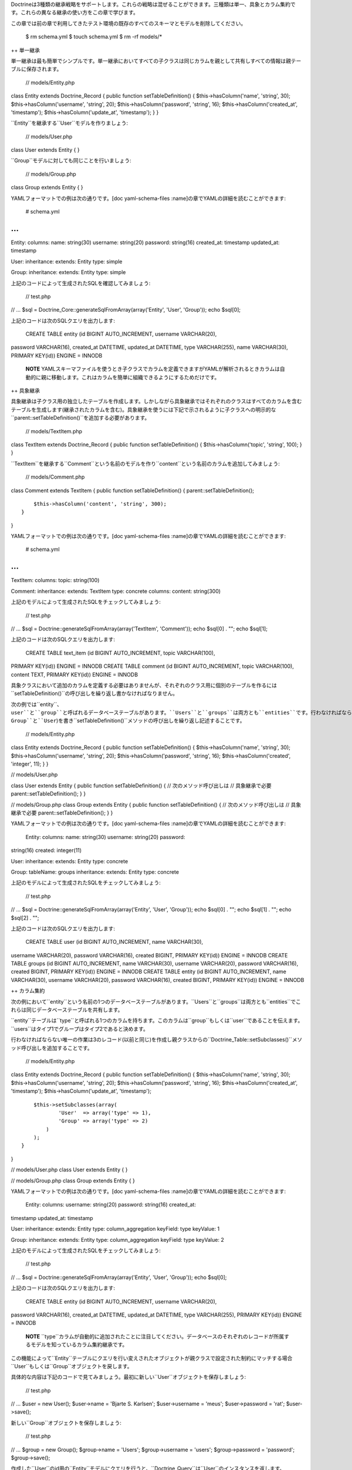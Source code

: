 Doctrineは3種類の継承戦略をサポートします。これらの戦略は混ぜることができます。三種類は単一、具象とカラム集約です。これらの異なる継承の使い方をこの章で学びます。

この章では前の章で利用してきたテスト環境の既存のすべてのスキーマとモデルを削除してください。

 $ rm schema.yml $ touch schema.yml $ rm -rf models/\*

++ 単一継承

単一継承は最も簡単でシンプルです。単一継承においてすべての子クラスは同じカラムを親として共有しすべての情報は親テーブルに保存されます。

 // models/Entity.php

class Entity extends Doctrine\_Record { public function
setTableDefinition() { $this->hasColumn('name', 'string', 30);
$this->hasColumn('username', 'string', 20); $this->hasColumn('password',
'string', 16); $this->hasColumn('created\_at', 'timestamp');
$this->hasColumn('update\_at', 'timestamp'); } }

``Entity``を継承する``User``モデルを作りましょう:

 // models/User.php

class User extends Entity { }

``Group``モデルに対しても同じことを行いましょう:

 // models/Group.php

class Group extends Entity { }

YAMLフォーマットでの例は次の通りです。[doc yaml-schema-files
:name]の章でYAMLの詳細を読むことができます:

 # schema.yml

...
===

Entity: columns: name: string(30) username: string(20) password:
string(16) created\_at: timestamp updated\_at: timestamp

User: inheritance: extends: Entity type: simple

Group: inheritance: extends: Entity type: simple

上記のコードによって生成されたSQLを確認してみましょう:

 // test.php

// ... $sql = Doctrine\_Core::generateSqlFromArray(array('Entity',
'User', 'Group')); echo $sql[0];

上記のコードは次のSQLクエリを出力します:

 CREATE TABLE entity (id BIGINT AUTO\_INCREMENT, username VARCHAR(20),
password VARCHAR(16), created\_at DATETIME, updated\_at DATETIME, type
VARCHAR(255), name VARCHAR(30), PRIMARY KEY(id)) ENGINE = INNODB

    **NOTE**
    YAMLスキーマファイルを使うとき子クラスでカラムを定義できますがYAMLが解析されるときカラムは自動的に親に移動します。これはカラムを簡単に組織できるようにするためだけです。

++ 具象継承

具象継承は子クラス用の独立したテーブルを作成します。しかしながら具象継承ではそれぞれのクラスはすべてのカラムを含むテーブルを生成します(継承されたカラムを含む)。具象継承を使うには下記で示されるように子クラスへの明示的な``parent::setTableDefinition()``を追加する必要があります。

 // models/TextItem.php

class TextItem extends Doctrine\_Record { public function
setTableDefinition() { $this->hasColumn('topic', 'string', 100); } }

``TextItem``を継承する``Comment``という名前のモデルを作り``content``という名前のカラムを追加してみましょう:

 // models/Comment.php

class Comment extends TextItem { public function setTableDefinition() {
parent::setTableDefinition();

::

        $this->hasColumn('content', 'string', 300);
    }

}

YAMLフォーマットでの例は次の通りです。[doc yaml-schema-files
:name]の章でYAMLの詳細を読むことができます:

 # schema.yml

...
===

TextItem: columns: topic: string(100)

Comment: inheritance: extends: TextItem type: concrete columns: content:
string(300)

上記のモデルによって生成されたSQLをチェックしてみましょう:

 // test.php

// ... $sql = Doctrine::generateSqlFromArray(array('TextItem',
'Comment')); echo $sql[0] . ""; echo $sql[1];

上記のコードは次のSQLクエリを出力します:

 CREATE TABLE text\_item (id BIGINT AUTO\_INCREMENT, topic VARCHAR(100),
PRIMARY KEY(id)) ENGINE = INNODB CREATE TABLE comment (id BIGINT
AUTO\_INCREMENT, topic VARCHAR(100), content TEXT, PRIMARY KEY(id))
ENGINE = INNODB

具象クラスにおいて追加のカラムを定義する必要はありませんが、それぞれのクラス用に個別のテーブルを作るには``setTableDefinition()``の呼び出しを繰り返し書かなければなりません。

次の例では``entity``、``user``と``group``と呼ばれるデータベーステーブルがあります。``Users``と``groups``は両方とも``entities``です。行わなければならないことは3つのクラス(``Entity``、``Group``と``User``)を書き``setTableDefinition()``メソッドの呼び出しを繰り返し記述することです。

 // models/Entity.php

class Entity extends Doctrine\_Record { public function
setTableDefinition() { $this->hasColumn('name', 'string', 30);
$this->hasColumn('username', 'string', 20); $this->hasColumn('password',
'string', 16); $this->hasColumn('created', 'integer', 11); } }

// models/User.php

class User extends Entity { public function setTableDefinition() { //
次のメソッド呼び出しは // 具象継承で必要 parent::setTableDefinition(); }
}

// models/Group.php class Group extends Entity { public function
setTableDefinition() { // 次のメソッド呼び出しは // 具象継承で必要
parent::setTableDefinition(); } }

YAMLフォーマットでの例は次の通りです。[doc yaml-schema-files
:name]の章でYAMLの詳細を読むことができます:

 Entity: columns: name: string(30) username: string(20) password:
string(16) created: integer(11)

User: inheritance: extends: Entity type: concrete

Group: tableName: groups inheritance: extends: Entity type: concrete

上記のモデルによって生成されたSQLをチェックしてみましょう:

 // test.php

// ... $sql = Doctrine::generateSqlFromArray(array('Entity', 'User',
'Group')); echo $sql[0] . ""; echo $sql[1] . ""; echo $sql[2] . "";

上記のコードは次のSQLクエリを出力します:

 CREATE TABLE user (id BIGINT AUTO\_INCREMENT, name VARCHAR(30),
username VARCHAR(20), password VARCHAR(16), created BIGINT, PRIMARY
KEY(id)) ENGINE = INNODB CREATE TABLE groups (id BIGINT AUTO\_INCREMENT,
name VARCHAR(30), username VARCHAR(20), password VARCHAR(16), created
BIGINT, PRIMARY KEY(id)) ENGINE = INNODB CREATE TABLE entity (id BIGINT
AUTO\_INCREMENT, name VARCHAR(30), username VARCHAR(20), password
VARCHAR(16), created BIGINT, PRIMARY KEY(id)) ENGINE = INNODB

++ カラム集約

次の例において``entity``という名前の1つのデータベーステーブルがあります。``Users``と``groups``は両方とも``entities``でこれらは同じデータベーステーブルを共有します。

``entity``テーブルは``type``と呼ばれる1つのカラムを持ちます。このカラムは``group``もしくは``user``であることを伝えます。``users``はタイプ1でグループはタイプ2であると決めます。

行わなければならない唯一の作業は3のレコード(以前と同じ)を作成し親クラスからの``Doctrine_Table::setSubclasses()``メソッド呼び出しを追加することです。

 // models/Entity.php

class Entity extends Doctrine\_Record { public function
setTableDefinition() { $this->hasColumn('name', 'string', 30);
$this->hasColumn('username', 'string', 20); $this->hasColumn('password',
'string', 16); $this->hasColumn('created\_at', 'timestamp');
$this->hasColumn('update\_at', 'timestamp');

::

        $this->setSubclasses(array(
                'User'  => array('type' => 1),
                'Group' => array('type' => 2)
            )
        );
    }

}

// models/User.php class User extends Entity { }

// models/Group.php class Group extends Entity { }

YAMLフォーマットでの例は次の通りです。[doc yaml-schema-files
:name]の章でYAMLの詳細を読むことができます:

 Entity: columns: username: string(20) password: string(16) created\_at:
timestamp updated\_at: timestamp

User: inheritance: extends: Entity type: column\_aggregation keyField:
type keyValue: 1

Group: inheritance: extends: Entity type: column\_aggregation keyField:
type keyValue: 2

上記のモデルによって生成されたSQLをチェックしてみましょう:

 // test.php

// ... $sql = Doctrine::generateSqlFromArray(array('Entity', 'User',
'Group')); echo $sql[0];

上記のコードは次のSQLクエリを出力します:

 CREATE TABLE entity (id BIGINT AUTO\_INCREMENT, username VARCHAR(20),
password VARCHAR(16), created\_at DATETIME, updated\_at DATETIME, type
VARCHAR(255), PRIMARY KEY(id)) ENGINE = INNODB

    **NOTE**
    ``type``カラムが自動的に追加されたことに注目してください。データベースのそれぞれのレコードが所属するモデルを知っているカラム集約継承です。

この機能によって``Entity``テーブルにクエリを行い変えされたオブジェクトが親クラスで設定された制約にマッチする場合``User``もしくは``Group``オブジェクトを戻します。

具体的な内容は下記のコードで見てみましょう。最初に新しい``User``オブジェクトを保存しましょう:

 // test.php

// ... $user = new User(); $user->name = 'Bjarte S. Karlsen';
$user->username = 'meus'; $user->password = 'rat'; $user->save();

新しい``Group``オブジェクトを保存しましょう:

 // test.php

// ... $group = new Group(); $group->name = 'Users'; $group->username =
'users'; $group->password = 'password'; $group->save();

作成した``User``のid用の``Entity``モデルにクエリを行うと、``Doctrine_Query``は``User``のインスタンスを返します。

 // test.php

// ... $q = Doctrine\_Query::create() ->from('Entity e') ->where('e.id =
?');

$user = :code:`q->fetchOne(array(`\ user->id));

echo get\_class($user); // User

``Group``レコードに対して同じようなことを行うと、``Group``のインスタンスが戻されます。

 // test.php

// ... $q = Doctrine\_Query::create() ->from('Entity e') ->where('e.id =
?');

$group = :code:`q->fetchOne(array(`\ group->id));

echo get\_class($group); // Group

    **NOTE**
    上記の内容は``type``カラムであるから可能です。Doctrineはどのクラスによってそれぞれのレコードが作成されたのか知っているので、データは適切なサブクラスにハイドレイトされます。

個別の``User``もしくは``Group``モデルにクエリを行うこともできます:

 $q = Doctrine\_Query::create() ->select('u.id') ->from('User u');

echo $q->getSqlQuery();

上記の``getSql()``の呼び出しは次のSQLクエリを出力します:

 SELECT e.id AS e\_\_id FROM entity e WHERE (e.type = '1')

    **NOTE**
    ``User``型であるレコードのみが返されるように``type``の条件が自動的に追加されたことに注目してください。

++ まとめ

モデルでPHPの継承機能を利用する方法を学んだので[doc behaviors
:name]の章に移動します。これは複雑なモデルを小さくて簡単なコードで維持するためのもっとも洗練された便利な機能の1つです。
